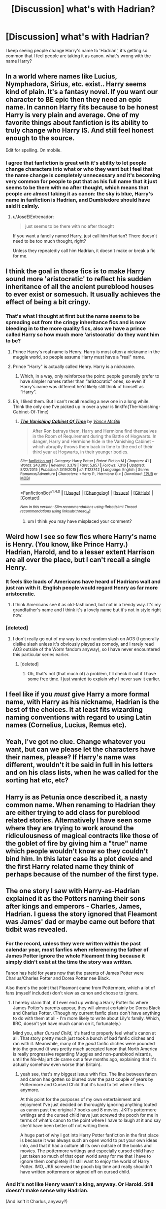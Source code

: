 #+TITLE: [Discussion] what's with Hadrian?

* [Discussion] what's with Hadrian?
:PROPERTIES:
:Author: MsTeaTime
:Score: 16
:DateUnix: 1481715448.0
:DateShort: 2016-Dec-14
:FlairText: Discussion
:END:
I keep seeing people change Harry's name to 'Hadrian', it's getting so common that I feel people are taking it as canon. what's wrong with the name Harry?


** In a world where names like Lucius, Nymphadora, Sirius, etc. exist.. Harry seems kind of plain. It's a fantasy novel. If you want our character to BE epic then they need an epic name. In cannon Harry fits because to be honest Harry is very plain and average. One of my favorite things about fanfiction is its ability to truly change who Harry IS. And still feel honest enough to the source.

Edit for spelling. On mobile.
:PROPERTIES:
:Author: ChaoQueen
:Score: 23
:DateUnix: 1481717113.0
:DateShort: 2016-Dec-14
:END:

*** I agree that fanfiction is great with it's ability to let people change characters into what or who they want but I feel that the name change is completely unnecessary and it's becoming very common for people to put that as his full name that it just seems to be there with no after thought, which means that people are almost taking it as canon: the sky is blue, Harry's name in fanfiction is Hadrian, and Dumbledore should have said it calmly.
:PROPERTIES:
:Author: MsTeaTime
:Score: 13
:DateUnix: 1481719263.0
:DateShort: 2016-Dec-14
:END:

**** u/JoseElEntrenador:
#+begin_quote
  just seems to be there with no after thought
#+end_quote

If you want a fancily named Harry, just call him Hadrian? There doesn't need to be too much thought, right?

Unless they repeatedly call him Hadrian, it doesn't make or break a fic for me.
:PROPERTIES:
:Author: JoseElEntrenador
:Score: 4
:DateUnix: 1481741407.0
:DateShort: 2016-Dec-14
:END:


** I think the goal in those fics is to make Harry sound more 'aristocratic' to reflect his sudden inheritance of all the ancient pureblood houses to ever exist or somesuch. It usually achieves the effect of being a bit cringy.
:PROPERTIES:
:Author: Pashow
:Score: 32
:DateUnix: 1481716863.0
:DateShort: 2016-Dec-14
:END:

*** That's what I thought at first but the name seems to be spreading out from the cringy inheritance fics and is now bleeding in to the more quality fics, also we have a prince called Harry so how much more 'aristocratic' do they want him to be?
:PROPERTIES:
:Author: MsTeaTime
:Score: 16
:DateUnix: 1481717652.0
:DateShort: 2016-Dec-14
:END:

**** Prince Harry's real name is Henry. Harry is most often a nickname in the muggle world, so people assume Harry must have a "real" name.
:PROPERTIES:
:Author: cavelioness
:Score: 13
:DateUnix: 1481720205.0
:DateShort: 2016-Dec-14
:END:


**** Prince "Harry" is actually called Henry. Harry is a nickname.
:PROPERTIES:
:Author: Taure
:Score: 9
:DateUnix: 1481736885.0
:DateShort: 2016-Dec-14
:END:

***** Which, in a way, only reinforces the point: people generally prefer to have simpler names rather than “aristocratic” ones, so even if Harry's name was different he'd likely still think of himself as “Harry”.
:PROPERTIES:
:Author: Kazeto
:Score: 6
:DateUnix: 1481744970.0
:DateShort: 2016-Dec-14
:END:


**** Eh, I liked them. But I can't recall reading a new one in a long while. Think the only one I've picked up in over a year is linkffn(The-Vanishing-Cabinet-Of-Time)
:PROPERTIES:
:Author: RedKorss
:Score: 1
:DateUnix: 1481719944.0
:DateShort: 2016-Dec-14
:END:

***** [[http://www.fanfiction.net/s/11123742/1/][*/The Vanishing Cabinet Of Time/*]] by [[https://www.fanfiction.net/u/670787/Vance-McGill][/Vance McGill/]]

#+begin_quote
  After Ron betrays them, Harry and Hermione find themselves in the Room of Requirement during the Battle of Hogwarts. In danger, Harry and Hermione hide in the Vanishing Cabinet -- which abruptly throws them back in time to the end of their third year at Hogwarts, in their younger bodies.
#+end_quote

^{/Site/: [[http://www.fanfiction.net/][fanfiction.net]] *|* /Category/: Harry Potter *|* /Rated/: Fiction M *|* /Chapters/: 41 *|* /Words/: 243,809 *|* /Reviews/: 3,379 *|* /Favs/: 5,657 *|* /Follows/: 7,316 *|* /Updated/: 8/22/2015 *|* /Published/: 3/19/2015 *|* /id/: 11123742 *|* /Language/: English *|* /Genre/: Romance/Adventure *|* /Characters/: <Harry P., Hermione G.> *|* /Download/: [[http://www.ff2ebook.com/old/ffn-bot/index.php?id=11123742&source=ff&filetype=epub][EPUB]] or [[http://www.ff2ebook.com/old/ffn-bot/index.php?id=11123742&source=ff&filetype=mobi][MOBI]]}

--------------

*FanfictionBot*^{1.4.0} *|* [[[https://github.com/tusing/reddit-ffn-bot/wiki/Usage][Usage]]] | [[[https://github.com/tusing/reddit-ffn-bot/wiki/Changelog][Changelog]]] | [[[https://github.com/tusing/reddit-ffn-bot/issues/][Issues]]] | [[[https://github.com/tusing/reddit-ffn-bot/][GitHub]]] | [[[https://www.reddit.com/message/compose?to=tusing][Contact]]]

^{/New in this version: Slim recommendations using/ ffnbot!slim! /Thread recommendations using/ linksub(thread_id)!}
:PROPERTIES:
:Author: FanfictionBot
:Score: 1
:DateUnix: 1481719960.0
:DateShort: 2016-Dec-14
:END:

****** um I think you may have misplaced your comment?
:PROPERTIES:
:Author: MsTeaTime
:Score: 10
:DateUnix: 1481720463.0
:DateShort: 2016-Dec-14
:END:


** Weird how I see so few fics where Harry's name is Henry. (You know, like Prince Harry.)\\
Hadrian, Harold, and to a lesser extent Harrison are all over the place, but I can't recall a single Henry.
:PROPERTIES:
:Author: yourrabbithadwritten
:Score: 13
:DateUnix: 1481719268.0
:DateShort: 2016-Dec-14
:END:

*** It feels like loads of Americans have heard of Hadrians wall and just ran with it. English people would regard Henry as far more aristocratic.
:PROPERTIES:
:Author: FloreatCastellum
:Score: 13
:DateUnix: 1481719964.0
:DateShort: 2016-Dec-14
:END:

**** I think Americans see it as old-fashioned, but not in a trendy way. It's my grandfather's name and I think it's a lovely name but it's not in style right now.
:PROPERTIES:
:Author: cavelioness
:Score: 13
:DateUnix: 1481720827.0
:DateShort: 2016-Dec-14
:END:


*** [deleted]
:PROPERTIES:
:Score: 2
:DateUnix: 1481994103.0
:DateShort: 2016-Dec-17
:END:

**** I don't really go out of my way to read random slash on AO3 (I generally dislike slash unless it's obviously played as comedy, and I rarely read AO3 outside of the Worm fandom anyway), so I have never encountered this particular series earlier.
:PROPERTIES:
:Author: yourrabbithadwritten
:Score: 1
:DateUnix: 1481998554.0
:DateShort: 2016-Dec-17
:END:

***** [deleted]
:PROPERTIES:
:Score: 1
:DateUnix: 1482005920.0
:DateShort: 2016-Dec-17
:END:

****** Oh, that's not (that much of) a problem, I'll check it out if I have some free time. I just wanted to explain why I never saw it earlier.
:PROPERTIES:
:Author: yourrabbithadwritten
:Score: 1
:DateUnix: 1482018175.0
:DateShort: 2016-Dec-18
:END:


** I feel like if you /must/ give Harry a more formal name, with Harry as his nickname, Hadrian is the best of the choices. It at least fits wizarding naming conventions with regard to using Latin names (Cornelius, Lucius, Remus etc).
:PROPERTIES:
:Author: Taure
:Score: 11
:DateUnix: 1481737027.0
:DateShort: 2016-Dec-14
:END:


** Yeah, I've got no clue. Change whatever you want, but can we please let the characters have their names, please? If Harry's name was different, wouldn't it be said in full in his letters and on his class lists, when he was called for the sorting hat etc, etc?
:PROPERTIES:
:Author: RedKorss
:Score: 9
:DateUnix: 1481719725.0
:DateShort: 2016-Dec-14
:END:


** Harry is as Petunia once described it, a nasty common name. When renaming to Hadrian they are either trying to add class for pureblood related stories. Alternatively I have seen some where they are trying to work around the ridiculousness of magical contracts like those of the goblet of fire by giving him a "true" name which people wouldn't know so they couldn't bind him. In this later case its a plot device and the first Harry related name they think of perhaps because of the number of the first type.
:PROPERTIES:
:Author: herO_wraith
:Score: 5
:DateUnix: 1481738664.0
:DateShort: 2016-Dec-14
:END:


** The one story I saw with Harry-as-Hadrian explained it as the Potters naming their sons after kings and emperors - Charles, James, Hadrian. I guess the story ignored that Fleamont was James' dad or maybe came out before that tidbit was revealed.
:PROPERTIES:
:Author: corisilvermoon
:Score: 3
:DateUnix: 1481739385.0
:DateShort: 2016-Dec-14
:END:

*** For the record, unless they were written within the past calendar year, most fanfics when referencing the father of James Potter ignore the whole Fleamont thing because it simply didn't exist at the time the story was written.

Fanon has held for years now that the parents of James Potter were Charlus/Charles Potter and Dorea Potter nee Black.

Also there's the point that Fleamont came from Pottermore, which a lot of fans (myself included) don't view as canon and choose to ignore.
:PROPERTIES:
:Author: jholland513
:Score: 10
:DateUnix: 1481754321.0
:DateShort: 2016-Dec-15
:END:

**** I hereby claim that, if I ever end up writing a Harry Potter fic where James Potter's parents appear, they will almost certainly be Dorea Black and Charlus Potter. (Though my current fanfic plans don't have anything to do with them at all - I'm more likely to write about Lily's family. Which, IIRC, doesn't yet have much canon on it, fortunately.)

Mind you, after /Cursed Child/, it's hard to properly feel what's canon at all. That story pretty much just took a bunch of bad fanfic cliches and ran with it. Meanwhile, many of the /good/ fanfic cliches were pounded into the ground (it was pretty much accepted fanon that North America is really progressive regarding Muggles and non-pureblood wizards, until the No-Maj article came out a few months ago, explaining that it's actually somehow even worse than Britain).
:PROPERTIES:
:Author: yourrabbithadwritten
:Score: 6
:DateUnix: 1481758565.0
:DateShort: 2016-Dec-15
:END:

***** yeah see, that's my biggest issue with fics. The line between fanon and canon has gotten so blurred over the past couple of years by Pottermore and Cursed Child that it's hard to tell where it lies anymore.

At this point for the purposes of my own entertainment and enjoyment I've just decided on thoroughly ignoring anything touted as canon past the original 7 books and 8 movies. JKR's pottermore writings and the cursed child have just screwed the pooch for me in terms of what's canon to the point where I have to laugh at it and say she'd have been better off not writing them.

A huge part of why I got into Harry Potter fanfiction in the first place is because it was always such an open world to put your own ideas into, and that it had a culture all its own outside of the books and movies. The pottermore writings and especially cursed child have just taken so much of that open world away for me that I have to ignore them completely if I still want to enjoy the world of Harry Potter. IMO, JKR screwed the pooch big time and really shouldn't have written pottermore or signed off on cursed child.
:PROPERTIES:
:Author: jholland513
:Score: 1
:DateUnix: 1481766694.0
:DateShort: 2016-Dec-15
:END:


*** And it's not like Henry wasn't a king, anyway. Or Harold. Still doesn't make sense why Hadrian.

(And isn't it Charlus, anyway?)
:PROPERTIES:
:Author: yourrabbithadwritten
:Score: 5
:DateUnix: 1481746666.0
:DateShort: 2016-Dec-14
:END:


** It's only slightly better than Harrison.
:PROPERTIES:
:Author: FloreatCastellum
:Score: 2
:DateUnix: 1481719994.0
:DateShort: 2016-Dec-14
:END:

*** Yeah, that's so obviously a surname (Son of Harry) that it's just weird reading it.
:PROPERTIES:
:Author: kimixa
:Score: 5
:DateUnix: 1481739885.0
:DateShort: 2016-Dec-14
:END:

**** My first name is more common as a surname.

Sadly, my last name is a more common first name, so that has made life... fun.
:PROPERTIES:
:Author: yarglethatblargle
:Score: 2
:DateUnix: 1481747091.0
:DateShort: 2016-Dec-14
:END:

***** As someone with two middle names, since moving to the US I have had a surprising amount of difficulty.
:PROPERTIES:
:Author: kimixa
:Score: 1
:DateUnix: 1481747233.0
:DateShort: 2016-Dec-14
:END:

****** Not quite so common here, though it happens. I know about... 5(?) people with two middle names.
:PROPERTIES:
:Author: yarglethatblargle
:Score: 1
:DateUnix: 1481748989.0
:DateShort: 2016-Dec-15
:END:


**** I think Harrison is a pretty common first name, at least in the US. I personally know a couple of Harrisons so to read it in fanfiction isn't weird for me.
:PROPERTIES:
:Author: tlam1996
:Score: 2
:DateUnix: 1481740686.0
:DateShort: 2016-Dec-14
:END:

***** It might be a local thing, in the UK I know a few people with a Harrison surname, but none as a first name - enough that it reads 'wrong' to me.
:PROPERTIES:
:Author: kimixa
:Score: 4
:DateUnix: 1481740912.0
:DateShort: 2016-Dec-14
:END:


***** This is the reason I really dislike Harrison - it's one of those names, like Madison or Hailey, that just feels absurdly American. You just don't find people called those names in Britain. The only Harrison I know of is Harrison Ford.
:PROPERTIES:
:Author: Taure
:Score: 3
:DateUnix: 1481751903.0
:DateShort: 2016-Dec-15
:END:

****** Madison is at least absurdly American for a reason - it only ended up as an actual name in the mid-1980s (after a popular movie where a character chose the name Madison specifically because she couldn't think of a better one and took it from a street sign).
:PROPERTIES:
:Author: yourrabbithadwritten
:Score: 1
:DateUnix: 1481824752.0
:DateShort: 2016-Dec-15
:END:


** Harry is often a nickname. Just like Ginny is short for, sigh, /Ginerva/
:PROPERTIES:
:Author: beetnemesis
:Score: 2
:DateUnix: 1481755893.0
:DateShort: 2016-Dec-15
:END:

*** u/InquisitorCOC:
#+begin_quote
  Just like Ginny is short for, sigh, Ginerva
#+end_quote

It's Ginevra.
:PROPERTIES:
:Author: InquisitorCOC
:Score: 7
:DateUnix: 1481763067.0
:DateShort: 2016-Dec-15
:END:

**** Um?
:PROPERTIES:
:Author: beetnemesis
:Score: 2
:DateUnix: 1481763992.0
:DateShort: 2016-Dec-15
:END:

***** Look at the last three letters.
:PROPERTIES:
:Author: t1mepiece
:Score: 3
:DateUnix: 1481775006.0
:DateShort: 2016-Dec-15
:END:

****** Holy shit.

I have literally thought it was Ginerva for years. And apparently can't tell the difference between the two.

Not that "Ginevra" is any better...
:PROPERTIES:
:Author: beetnemesis
:Score: 1
:DateUnix: 1481801998.0
:DateShort: 2016-Dec-15
:END:

******* Ginevra is the Italian form of Guinevere, so all the consonants are in the same order, only the vowels are different. Because all the Weasleys have English royalty names.

Ginerva is from people who think it's like Minerva but with a G, but that it not a name that actually exists. It's one of my pet peeves.
:PROPERTIES:
:Author: t1mepiece
:Score: 4
:DateUnix: 1481814353.0
:DateShort: 2016-Dec-15
:END:

******** u/yourrabbithadwritten:
#+begin_quote
  Because all the Weasleys have English royalty names.
#+end_quote

Ron doesn't, or at least I can't figure out what his name has to do with English royalty.
:PROPERTIES:
:Author: yourrabbithadwritten
:Score: 2
:DateUnix: 1481825032.0
:DateShort: 2016-Dec-15
:END:

********* I think it's also Arthurian names as well and Ron was one of Arthur's weapons, a spear I think it was, but I might be wrong.
:PROPERTIES:
:Author: MsTeaTime
:Score: 2
:DateUnix: 1481859641.0
:DateShort: 2016-Dec-16
:END:


******** That seems like a completely legitimate pet peeve.
:PROPERTIES:
:Author: beetnemesis
:Score: 1
:DateUnix: 1481815011.0
:DateShort: 2016-Dec-15
:END:


** Hadrian, Harrison, Harold, they all grate with me. Henry, Henri or Henrik are acceptable as is Hal or even, Hank. But its a bit like when people gender bend the trio, Hermione becomes Herman, when Hermes would be more appropriate. I'll get off my high horse now...
:PROPERTIES:
:Author: Herenes
:Score: 1
:DateUnix: 1481838099.0
:DateShort: 2016-Dec-16
:END:
